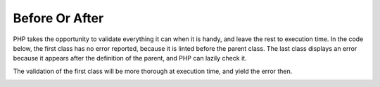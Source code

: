 .. _before-or-after:

Before Or After
---------------

.. meta::
	:description:
		Before Or After: PHP takes the opportunity to validate everything it can when it is handy, and leave the rest to execution time.
	:twitter:card: summary_large_image
	:twitter:site: @exakat
	:twitter:title: Before Or After
	:twitter:description: Before Or After: PHP takes the opportunity to validate everything it can when it is handy, and leave the rest to execution time
	:twitter:creator: @exakat
	:twitter:image:src: https://php-tips.readthedocs.io/en/latest/_images/before_after.png
	:og:image: https://php-tips.readthedocs.io/en/latest/_images/before_after.png
	:og:title: Before Or After
	:og:type: article
	:og:description: PHP takes the opportunity to validate everything it can when it is handy, and leave the rest to execution time
	:og:url: https://php-tips.readthedocs.io/en/latest/tips/before_after.html
	:og:locale: en

.. raw:: html

	<script type="application/ld+json">{"@context":"https:\/\/schema.org","@graph":[{"@type":"WebPage","@id":"https:\/\/php-tips.readthedocs.io\/en\/latest\/tips\/before_after.html","url":"https:\/\/php-tips.readthedocs.io\/en\/latest\/tips\/before_after.html","name":"Before Or After","isPartOf":{"@id":"https:\/\/www.exakat.io\/"},"datePublished":"Sun, 14 Jan 2024 15:31:53 +0000","dateModified":"Sun, 14 Jan 2024 15:31:53 +0000","description":"PHP takes the opportunity to validate everything it can when it is handy, and leave the rest to execution time","inLanguage":"en-US","potentialAction":[{"@type":"ReadAction","target":["https:\/\/php-tips.readthedocs.io\/en\/latest\/tips\/before_after.html"]}]},{"@type":"WebSite","@id":"https:\/\/www.exakat.io\/","url":"https:\/\/www.exakat.io\/","name":"Exakat","description":"Smart PHP static analysis","inLanguage":"en-US"}]}</script>

PHP takes the opportunity to validate everything it can when it is handy, and leave the rest to execution time. In the code below, the first class has no error reported, because it is linted before the parent class. The last class displays an error because it appears after the definition of the parent, and PHP can lazily check it.

The validation of the first class will be more thorough at execution time, and yield the error then.

.. image:: ../images/before_after.png

